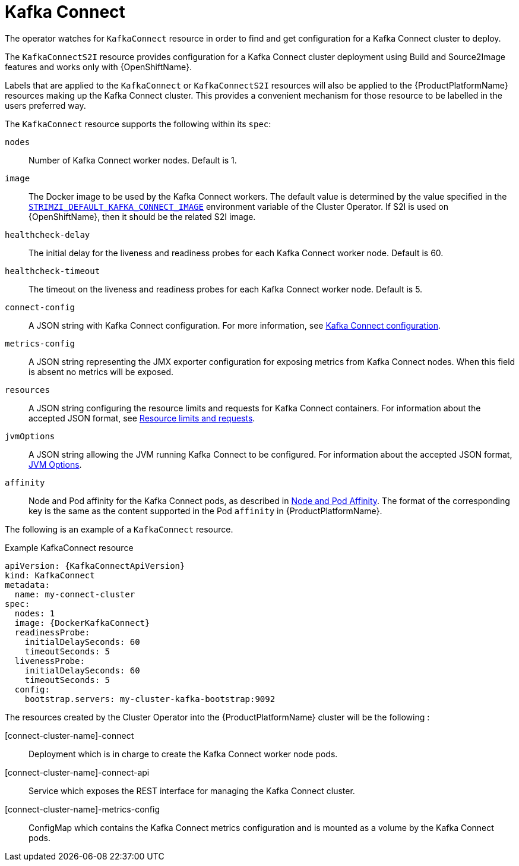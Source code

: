 [id='kafka-connect-resource-{context}']
= Kafka Connect

The operator watches for `KafkaConnect` resource in order to find and get configuration for a Kafka Connect cluster to deploy.

The `KafkaConnectS2I` resource provides configuration for a Kafka Connect cluster deployment using Build and Source2Image features and works only with {OpenShiftName}.

Labels that are applied to the `KafkaConnect` or `KafkaConnectS2I` resources will also be applied to the {ProductPlatformName} resources making up the Kafka Connect cluster. This provides a convenient mechanism for those resource to be labelled in the users preferred way.

The `KafkaConnect` resource supports the following within its `spec`:

`nodes`::
Number of Kafka Connect worker nodes. Default is 1.

`image`::
The Docker image to be used by the Kafka Connect workers.
The default value is determined by the value specified in the  xref:STRIMZI_DEFAULT_KAFKA_CONNECT_IMAGE[`STRIMZI_DEFAULT_KAFKA_CONNECT_IMAGE`] environment variable of the Cluster Operator. If S2I is used on {OpenShiftName}, then it should be the related S2I image.

`healthcheck-delay`::
The initial delay for the liveness and readiness probes for each Kafka Connect worker node.
Default is 60.

`healthcheck-timeout`::
The timeout on the liveness and readiness probes for each Kafka Connect worker node.
Default is 5.

`connect-config`::
A JSON string with Kafka Connect configuration. For more information, see xref:kafka_connect_configuration_json_config-{context}[Kafka Connect configuration].

`metrics-config`::
A JSON string representing the JMX exporter configuration for exposing metrics from Kafka Connect nodes.
When this field is absent no metrics will be exposed.

`resources`::
A JSON string configuring the resource limits and requests for Kafka Connect containers.
For information about the accepted JSON format, see xref:resources_json_config[Resource limits and requests].

`jvmOptions`::
A JSON string allowing the JVM running Kafka Connect to be configured.
For information about the accepted JSON format, xref:jvm-json-config-{context}[JVM Options].

`affinity`::
Node and Pod affinity for the Kafka Connect pods, as described in xref:affinity[Node and Pod Affinity].
The format of the corresponding key is the same as the content supported in the Pod `affinity` in {ProductPlatformName}.

The following is an example of a `KafkaConnect` resource.

.Example KafkaConnect resource
[source,yaml,options="nowrap",subs="attributes"]
----
apiVersion: {KafkaConnectApiVersion}
kind: KafkaConnect
metadata:
  name: my-connect-cluster
spec:
  nodes: 1
  image: {DockerKafkaConnect}
  readinessProbe:
    initialDelaySeconds: 60
    timeoutSeconds: 5
  livenessProbe:
    initialDelaySeconds: 60
    timeoutSeconds: 5
  config:
    bootstrap.servers: my-cluster-kafka-bootstrap:9092
----

The resources created by the Cluster Operator into the {ProductPlatformName} cluster will be the following :

[connect-cluster-name]-connect::
Deployment which is in charge to create the Kafka Connect worker node pods.
[connect-cluster-name]-connect-api::
Service which exposes the REST interface for managing the Kafka Connect cluster.
[connect-cluster-name]-metrics-config::
ConfigMap which contains the Kafka Connect metrics configuration and is mounted as a volume by the Kafka Connect pods.
